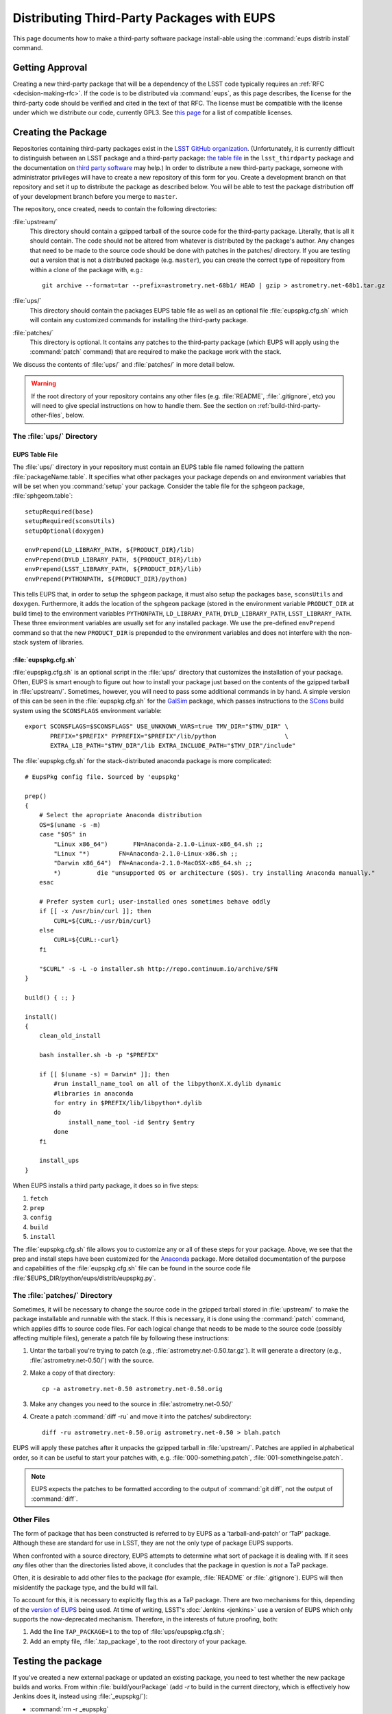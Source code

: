 ###########################################
Distributing Third-Party Packages with EUPS
###########################################

This page documents how to make a third-party software package install-able
using the :command:`eups distrib install` command.

Getting Approval
================

Creating a new third-party package that will be a dependency of the LSST code
typically requires an :ref:`RFC <decision-making-rfc>`.  If the code is to be
distributed via :command:`eups`, as this page describes, the license for the
third-party code should be verified and cited in the text of that RFC.  The
license must be compatible with the license under which we distribute our code,
currently GPL3.  See `this page`_ for a list of compatible licenses.

.. _this page: https://www.gnu.org/licenses/license-list.html


Creating the Package
====================

Repositories containing third-party packages exist in the `LSST GitHub
organization`_. (Unfortunately, it is currently difficult to distinguish
between an LSST package and a third-party package: `the table file`_ in the
``lsst_thirdparty`` package and the documentation on `third party software`_
may help.) In order to distribute a new third-party package, someone with
administrator privileges will have to create a new repository of this form for
you. Create a development branch on that repository and set it up to
distribute the package as described below.  You will be able to test the
package distribution off of your development branch before you merge to
``master``.

The repository, once created, needs to contain the following directories:

:file:`upstream/`
    This directory should contain a gzipped tarball of the source code for the
    third-party package.  Literally, that is all it should contain.  The code
    should not be altered from whatever is distributed by the package's
    author.  Any changes that need to be made to the source code should be
    done with patches in the patches/ directory. If you are testing out a
    version that is not a distributed package (e.g. ``master``), you can create
    the correct type of repository from within a clone of the package with, e.g.::

        git archive --format=tar --prefix=astrometry.net-68b1/ HEAD | gzip > astrometry.net-68b1.tar.gz

:file:`ups/`
    This directory should contain the packages EUPS table file as well as an
    optional file :file:`eupspkg.cfg.sh` which will contain any customized
    commands for installing the third-party package.

:file:`patches/`
    This directory is optional. It contains any patches to the third-party
    package (which EUPS will apply using the :command:`patch` command) that
    are required to make the package work with the stack.

We discuss the contents of :file:`ups/` and :file:`patches/` in more detail
below.

.. warning::

   If the root directory of your repository contains any other files (e.g.
   :file:`README`, :file:`.gitignore`, etc) you will need to give special
   instructions on how to handle them. See the section on
   :ref:`build-third-party-other-files`, below.

.. _LSST GitHub organization: https://github.com/lsst
.. _the table file: https://github.com/lsst/lsst_thirdparty/blob/master/ups/lsst_thirdparty.table
.. _third party software: https://confluence.lsstcorp.org/display/DM/DM+Third+Party+Software

The :file:`ups/` Directory
--------------------------

EUPS Table File
^^^^^^^^^^^^^^^

The :file:`ups/` directory in your repository must contain an EUPS table file
named following the pattern :file:`packageName.table`. It specifies what other
packages your package depends on and environment variables that will be set
when you :command:`setup` your package.  Consider the table file for the
``sphgeom`` package, :file:`sphgeom.table`::

    setupRequired(base)
    setupRequired(sconsUtils)
    setupOptional(doxygen)

    envPrepend(LD_LIBRARY_PATH, ${PRODUCT_DIR}/lib)
    envPrepend(DYLD_LIBRARY_PATH, ${PRODUCT_DIR}/lib)
    envPrepend(LSST_LIBRARY_PATH, ${PRODUCT_DIR}/lib)
    envPrepend(PYTHONPATH, ${PRODUCT_DIR}/python)

This tells EUPS that, in order to setup the ``sphgeom`` package, it must also
setup the packages ``base``, ``sconsUtils`` and ``doxygen``.  Furthermore, it
adds the location of the ``sphgeom`` package (stored in the environment
variable ``PRODUCT_DIR`` at build time) to the environment variables
``PYTHONPATH``, ``LD_LIBRARY_PATH``, ``DYLD_LIBRARY_PATH``,
``LSST_LIBRARY_PATH``. These three environment variables are usually set
for any installed package. We use the pre-defined ``envPrepend`` command so
that the new ``PRODUCT_DIR`` is prepended to the environment variables
and does not interfere with the non-stack system of libraries.

:file:`eupspkg.cfg.sh`
^^^^^^^^^^^^^^^^^^^^^^

:file:`eupspkg.cfg.sh` is an optional script in the :file:`ups/` directory
that customizes the installation of your package. Often, EUPS is smart enough
to figure out how to install your package just based on the contents of the
gzipped tarball in :file:`upstream/`. Sometimes, however, you will need to
pass some additional commands in by hand. A simple version of this can be seen
in the :file:`eupspkg.cfg.sh` for the `GalSim`_ package, which passes
instructions to the `SCons`_ build system using the ``SCONSFLAGS``
environment variable::

    export SCONSFLAGS=$SCONSFLAGS" USE_UNKNOWN_VARS=true TMV_DIR="$TMV_DIR" \
           PREFIX="$PREFIX" PYPREFIX="$PREFIX"/lib/python                   \
           EXTRA_LIB_PATH="$TMV_DIR"/lib EXTRA_INCLUDE_PATH="$TMV_DIR"/include"

The :file:`eupspkg.cfg.sh` for the stack-distributed anaconda package is more
complicated::

	# EupsPkg config file. Sourced by 'eupspkg'

	prep()
	{
	    # Select the apropriate Anaconda distribution
	    OS=$(uname -s -m)
	    case "$OS" in
	        "Linux x86_64")       FN=Anaconda-2.1.0-Linux-x86_64.sh ;;
	        "Linux "*)        FN=Anaconda-2.1.0-Linux-x86.sh ;;
	        "Darwin x86_64")  FN=Anaconda-2.1.0-MacOSX-x86_64.sh ;;
	        *)          die "unsupported OS or architecture ($OS). try installing Anaconda manually."
	    esac

	    # Prefer system curl; user-installed ones sometimes behave oddly
	    if [[ -x /usr/bin/curl ]]; then
	        CURL=${CURL:-/usr/bin/curl}
	    else
	        CURL=${CURL:-curl}
	    fi

	    "$CURL" -s -L -o installer.sh http://repo.continuum.io/archive/$FN
	}

	build() { :; }

	install()
	{
	    clean_old_install

	    bash installer.sh -b -p "$PREFIX"

	    if [[ $(uname -s) = Darwin* ]]; then
	        #run install_name_tool on all of the libpythonX.X.dylib dynamic
	        #libraries in anaconda
	        for entry in $PREFIX/lib/libpython*.dylib
	        do
	            install_name_tool -id $entry $entry
	        done
	    fi

	    install_ups
	}

When EUPS installs a third party package, it does so in five steps:

#. ``fetch``
#. ``prep``
#. ``config``
#. ``build``
#. ``install``

The :file:`eupspkg.cfg.sh` file allows you to customize any or all of these
steps for your package.  Above, we see that the prep and install steps have
been customized for the `Anaconda`_ package. More detailed documentation of the
purpose and capabilities of the :file:`eupspkg.cfg.sh` file can be found in the
source code file :file:`$EUPS_DIR/python/eups/distrib/eupspkg.py`.

.. _GalSim: https://github.com/GalSim-developers/GalSim/
.. _SCons: http://www.scons.org/
.. _Anaconda: https://www.continuum.io/why-anaconda

The :file:`patches/` Directory
------------------------------

Sometimes, it will be necessary to change the source code in the gzipped
tarball stored in :file:`upstream/` to make the package installable and
runnable with the stack.  If this is necessary, it is done using the
:command:`patch` command, which applies diffs to source code files. For each
logical change that needs to be made to the source code (possibly affecting multiple files), generate a patch file by following these instructions:

#. Untar the tarball you're trying to patch (e.g., :file:`astrometry.net-0.50.tar.gz`). It will generate a directory (e.g., :file:`astrometry.net-0.50/`) with the source.
#. Make a copy of that directory::

    cp -a astrometry.net-0.50 astrometry.net-0.50.orig

#. Make any changes you need to the source in :file:`astrometry.net-0.50/`
#. Create a patch :command:`diff -ru` and move it into the patches/ subdirectory::

    diff -ru astrometry.net-0.50.orig astrometry.net-0.50 > blah.patch

EUPS will apply these patches after it unpacks the gzipped tarball in :file:`upstream/`.
Patches are applied in alphabetical order, so it can be useful to start your patches
with, e.g. :file:`000-something.patch`, :file:`001-somethingelse.patch`.

.. note::

   EUPS expects the patches to be formatted according to the output of
   :command:`git diff`, not the output of :command:`diff`.

.. _build-third-party-other-files:

Other Files
-----------

The form of package that has been constructed is referred to by EUPS as a
‘tarball-and-patch’ or ‘TaP’ package. Although these are standard for use in
LSST, they are not the only type of package EUPS supports.

When confronted with a source directory, EUPS attempts to determine what sort
of package it is dealing with. If it sees *any* files other than the
directories listed above, it concludes that the package in question is *not* a
TaP package.

Often, it is desirable to add other files to the package (for example,
:file:`README` or :file:`.gitignore`). EUPS will then misidentify the package
type, and the build will fail.

To account for this, it is necessary to explicitly flag this as a TaP package.
There are two mechanisms for this, depending of the `version of EUPS`_ being
used. At time of writing, LSST's :doc:`Jenkins <jenkins>` use a version of
EUPS which only supports the now-deprecated mechanism. Therefore, in the
interests of future proofing, both:

#. Add the line ``TAP_PACKAGE=1`` to the top of :file:`ups/eupspkg.cfg.sh`;
#. Add an empty file, :file:`.tap_package`, to the root directory of your
   package.

.. _version of EUPS: https://github.com/RobertLuptonTheGood/eups/blob/2.0.2/Release_Notes#L21

Testing the package
===================

If you've created a new external package or updated an existing package, you need
to test whether the new package builds and works. From within
:file:`build/yourPackage` (add `-r` to build in the current directory, which
is effectively how Jenkins does it, instead using :file:`_eupspkg/`):

- :command:`rm -r _eupspkg`
- :command:`eupspkg -e -v 1 fetch`
- :command:`eupspkg -e -v 1 prep`
- :command:`eupspkg -e -v 1 config`
- :command:`eupspkg -e -v 1 build`
- :command:`eupspkg -e -v 1 install`
- :command:`setup -r _eupspkg/binary/yourPackage/tickets.DM-NNNN` to set up the newly built version.
- Run your tests.
- When your local tests pass, :command:`git push`.
- See if the stack will build with your branch in :ref:`Jenkins
  <workflow-testing>`. For the branch name, specify the branch you created
  above (i.e. ``tickets/DM-NNNN``), leaving the rest of the fields as they
  are.
- Merge to master after Jenkins passes and your changes are reviewed.

Updating the Package
====================

To update the version of your external package after a new upstream release,
start with a copy of the LSST stack (`installed using the lsstsw tool`_).
Then:

- Create a ticket for the package update (and/or an :ref:`RFC
  <decision-making-rfc>`, if it may cause more trouble), and note the ticket
  number ``NNNN``.

- :command:`cd build/yourPackage`

- :command:`git checkout -b tickets/DM-NNNN` (where ``NNNN`` is the ticket number above)

- :command:`git clean -id`

- Download a copy of the tarball from wherever the external package is
  distributed. Don't unzip or untar it.

- :command:`git rm` the copy of the tarball that is currently in
  :file:`upstream/`.
- Copy the new version of the external tarball into
  :file:`upstream/` and :command:`git add` it.

- :command:`git commit`

Now test your package by following the instructions above.

Distributing the Package
========================

Once the package builds and passes review (or vice-versa), you need to tell
eups that it is available for distribution to the wide world.  To do this, add
an annotated tag to your package repository using::

    git tag -a versionNumber -m "Some comment."

The initial ``versionNumber`` should match the external package's version
number. If the package does not supply an appropriate version number, one can
be generated from an upstream git SHA1 or equivalent version control revision
number: use the format ``0.N.SHA1``, where ``N`` is ``1`` for the first
release of the package, ``2`` for the second, etc. Note that the version
number should never start with a letter, as EUPS regards that as semantically
significant.

If changes are required to the packaging (in the :file:`ups` or
:file:`patches` directories) but not the external package source (in the
:file:`upstream` directory), the string ``.lsst1`` (and ``.lsst2`` etc.
thereafter) should be appended to the external package's version number.
Merge your changes to ``master``, then push your changes to the remote
repository. Push your tags to the remote repository using::

    git push --tags

Now you must log onto ``lsst-dev`` as the user ``lsstsw`` (this will require
special permissions): see the :doc:`documentation on using this machine
</services/lsst-dev>`. Once logged in as ``lsstsw``, the steps are:

- Build your package with the command::

      rebuild yourPackage

  This will cause ``lsst-dev`` to build your package and all of its
  dependencies.  This build will be assigned a build number formatted as
  ``bNNN````

- Once the build is complete, release it to the world using::

      publish -b bNNN yourPackage

  This will make your package installable using::

      eups distrib install yourPackage versionNumber

  If you wish to add a distribution server tag to your package, you can do so
  by changing the publish command to::

      publish -b bNNN -t yourTag yourPackage

  .. warning::

     Do not use the tag 'current' as that will overwrite all other packages
     marked as current and break the stack.  Let the people in charge of
     official releases handle marking things as 'current.'  it is not usually
     necessary to distribution-server-tag a particular third party package.

- Generally, if you're publishing a third party package, it should be because
  it is a dependency in the build of some (or all) top-level package(s). When
  the top-level package(s) are next published (and optionally tagged), your
  new package will be incorporated. If you need something sooner, you can do
  this publishing yourself using the steps above with the top-level package.
  In this case, a distribution-server-tag (something like ``qserv-dev``) is
  usually desirable.  That makes the top-level product (or any of its
  dependency components, including your third-party package) installable
  using::

      eups distrib install -t yourTag packageName

.. _installed using the lsstsw tool: http://pipelines.lsst.io/en/latest/development/lsstsw_tutorial.html
